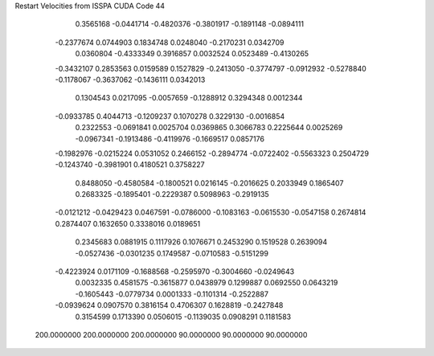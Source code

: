 Restart Velocities from ISSPA CUDA Code
44
   0.3565168  -0.0441714  -0.4820376  -0.3801917  -0.1891148  -0.0894111
  -0.2377674   0.0744903   0.1834748   0.0248040  -0.2170231   0.0342709
   0.0360804  -0.4333349   0.3916857   0.0032524   0.0523489  -0.4130265
  -0.3432107   0.2853563   0.0159589   0.1527829  -0.2413050  -0.3774797
  -0.0912932  -0.5278840  -0.1178067  -0.3637062  -0.1436111   0.0342013
   0.1304543   0.0217095  -0.0057659  -0.1288912   0.3294348   0.0012344
  -0.0933785   0.4044713  -0.1209237   0.1070278   0.3229130  -0.0016854
   0.2322553  -0.0691841   0.0025704   0.0369865   0.3066783   0.2225644
   0.0025269  -0.0967341  -0.1913486  -0.4119976  -0.1669517   0.0857176
  -0.1982976  -0.0215224   0.0531052   0.2466152  -0.2894774  -0.0722402
  -0.5563323   0.2504729  -0.1243740  -0.3981901   0.4180521   0.3758227
   0.8488050  -0.4580584  -0.1800521   0.0216145  -0.2016625   0.2033949
   0.1865407   0.2683325  -0.1895401  -0.2229387   0.5098963  -0.2919135
  -0.0121212  -0.0429423   0.0467591  -0.0786000  -0.1083163  -0.0615530
  -0.0547158   0.2674814   0.2874407   0.1632650   0.3338016   0.0189651
   0.2345683   0.0881915   0.1117926   0.1076671   0.2453290   0.1519528
   0.2639094  -0.0527436  -0.0301235   0.1749587  -0.0710583  -0.5151299
  -0.4223924   0.0171109  -0.1688568  -0.2595970  -0.3004660  -0.0249643
   0.0032335   0.4581575  -0.3615877   0.0438979   0.1299887   0.0692550
   0.0643219  -0.1605443  -0.0779734   0.0001333  -0.1101314  -0.2522887
  -0.0939624   0.0907570   0.3816154   0.4706307   0.1628819  -0.2427848
   0.3154599   0.1713390   0.0506015  -0.1139035   0.0908291   0.1181583
 200.0000000 200.0000000 200.0000000  90.0000000  90.0000000  90.0000000
